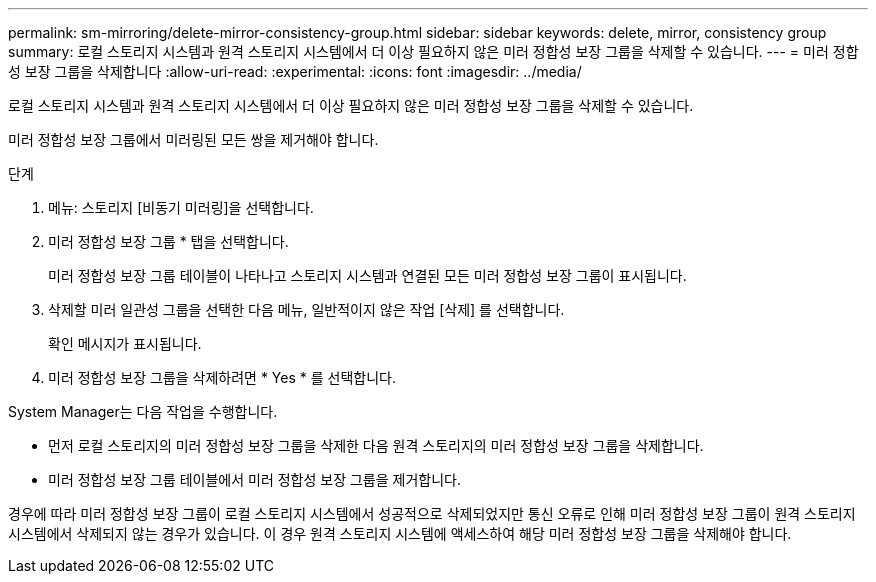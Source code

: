 ---
permalink: sm-mirroring/delete-mirror-consistency-group.html 
sidebar: sidebar 
keywords: delete, mirror, consistency group 
summary: 로컬 스토리지 시스템과 원격 스토리지 시스템에서 더 이상 필요하지 않은 미러 정합성 보장 그룹을 삭제할 수 있습니다. 
---
= 미러 정합성 보장 그룹을 삭제합니다
:allow-uri-read: 
:experimental: 
:icons: font
:imagesdir: ../media/


[role="lead"]
로컬 스토리지 시스템과 원격 스토리지 시스템에서 더 이상 필요하지 않은 미러 정합성 보장 그룹을 삭제할 수 있습니다.

미러 정합성 보장 그룹에서 미러링된 모든 쌍을 제거해야 합니다.

.단계
. 메뉴: 스토리지 [비동기 미러링]을 선택합니다.
. 미러 정합성 보장 그룹 * 탭을 선택합니다.
+
미러 정합성 보장 그룹 테이블이 나타나고 스토리지 시스템과 연결된 모든 미러 정합성 보장 그룹이 표시됩니다.

. 삭제할 미러 일관성 그룹을 선택한 다음 메뉴, 일반적이지 않은 작업 [삭제] 를 선택합니다.
+
확인 메시지가 표시됩니다.

. 미러 정합성 보장 그룹을 삭제하려면 * Yes * 를 선택합니다.


System Manager는 다음 작업을 수행합니다.

* 먼저 로컬 스토리지의 미러 정합성 보장 그룹을 삭제한 다음 원격 스토리지의 미러 정합성 보장 그룹을 삭제합니다.
* 미러 정합성 보장 그룹 테이블에서 미러 정합성 보장 그룹을 제거합니다.


경우에 따라 미러 정합성 보장 그룹이 로컬 스토리지 시스템에서 성공적으로 삭제되었지만 통신 오류로 인해 미러 정합성 보장 그룹이 원격 스토리지 시스템에서 삭제되지 않는 경우가 있습니다. 이 경우 원격 스토리지 시스템에 액세스하여 해당 미러 정합성 보장 그룹을 삭제해야 합니다.
